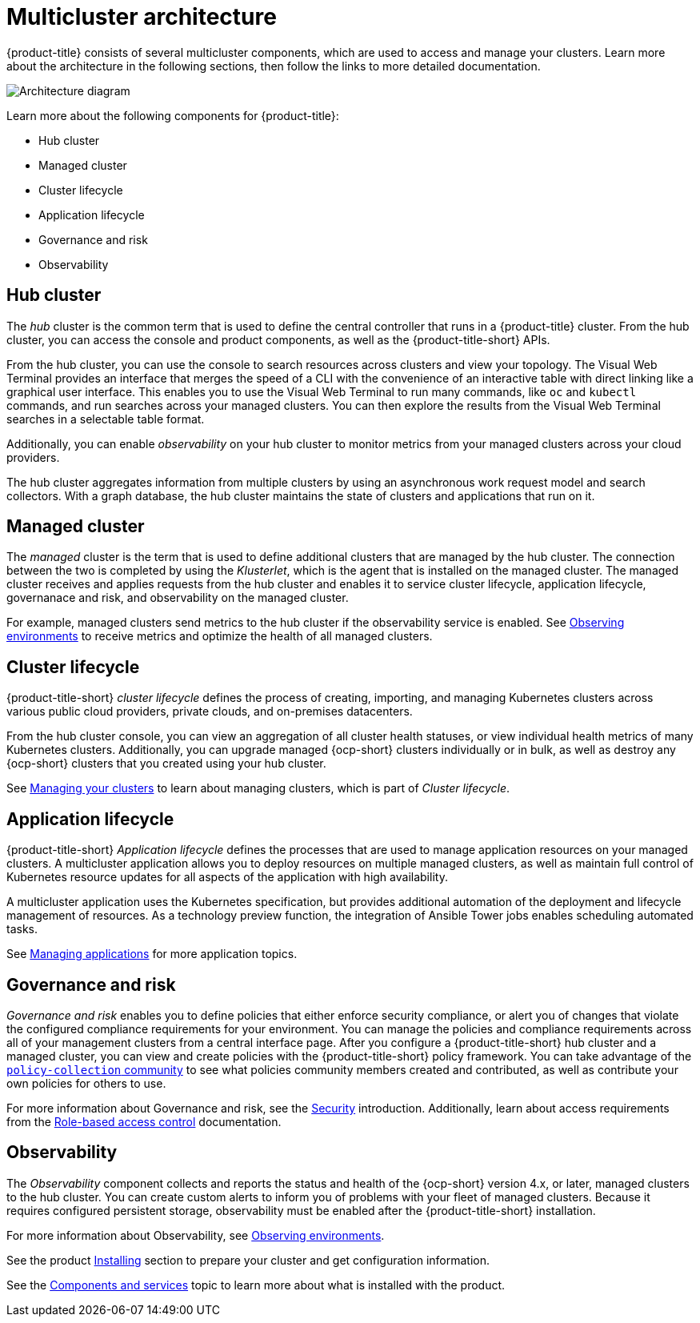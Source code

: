 [#multicluster-architecture]
= Multicluster architecture

{product-title} consists of several multicluster components, which are used to access and manage your clusters. Learn more about the architecture in the following sections, then follow the links to more detailed documentation.

image:../images/RHACM-arch2.1.jpg[Architecture diagram]

Learn more about the following components for {product-title}:

* Hub cluster
* Managed cluster
* Cluster lifecycle
* Application lifecycle
* Governance and risk
* Observability

[#hub-cluster]
== Hub cluster

The _hub_ cluster is the common term that is used to define the central controller that runs in a {product-title} cluster. From the hub cluster, you can access the console and product components, as well as the {product-title-short} APIs.

From the hub cluster, you can use the console to search resources across clusters and view your topology. The Visual Web Terminal provides an interface that merges the speed of a CLI with the convenience of an interactive table with direct linking like a graphical user interface. This enables you to use the Visual Web Terminal to run many commands, like `oc` and `kubectl` commands, and run searches across your managed clusters. You can then explore the results from the Visual Web Terminal searches in a selectable table format. 

Additionally, you can enable _observability_ on your hub cluster to monitor metrics from your managed clusters across your cloud providers.

The hub cluster aggregates information from multiple clusters by using an asynchronous work request model and search collectors. With a graph database, the hub cluster maintains the state of clusters and applications that run on it. 

[#managed-cluster]
== Managed cluster

The _managed_ cluster is the term that is used to define additional clusters that are managed by the hub cluster. The connection between the two is completed by using the _Klusterlet_, which is the agent that is installed on the managed cluster. The managed cluster receives and applies requests from the hub cluster and enables it to service cluster lifecycle, application lifecycle, governanace and risk, and observability on the managed cluster. 

For example, managed clusters send metrics to the hub cluster if the observability service is enabled. See link:../observability/observe_intro.adoc#observing-environments[Observing environments] to receive metrics and optimize the health of all managed clusters.

[#cluster-lifecycle]
== Cluster lifecycle

{product-title-short} _cluster lifecycle_ defines the process of creating, importing, and managing Kubernetes clusters across various public cloud providers, private clouds, and on-premises datacenters.

From the hub cluster console, you can view an aggregation of all cluster health statuses, or view individual health metrics of many Kubernetes clusters. Additionally, you can upgrade managed {ocp-short} clusters individually or in bulk, as well as destroy any {ocp-short} clusters that you created using your hub cluster.

See link:../manage_cluster/intro.adoc[Managing your clusters] to learn about managing clusters, which is part of _Cluster lifecycle_.

[#application-lifecycle]
== Application lifecycle

{product-title-short} _Application lifecycle_ defines the processes that are used to manage application resources on your managed clusters. A multicluster application allows you to deploy resources on multiple managed clusters, as well as maintain full control of Kubernetes resource updates for all aspects of the application with high availability.

A multicluster application uses the Kubernetes specification, but provides additional automation of the deployment and lifecycle management of resources. As a technology preview function, the integration of Ansible Tower jobs enables scheduling automated tasks.  

See link:../manage_applications/app_management_overview.adoc[Managing applications] for more application topics.

[#governance-and-risk]
== Governance and risk

_Governance and risk_ enables you to define policies that either enforce security compliance, or alert you of changes that violate the configured compliance requirements for your environment. You can manage the policies and compliance requirements across all of your management clusters from a central interface page.
After you configure a {product-title-short} hub cluster and a managed cluster, you can view and create policies with the {product-title-short} policy framework. You can take advantage of the link:https://github.com/open-cluster-management/policy-collection/tree/master/community[`policy-collection` community] to see what policies community members created and contributed, as well as contribute your own policies for others to use. 

For more information about Governance and risk, see the link:../security/security_intro.adoc[Security] introduction. Additionally, learn about access requirements from the link:../security/rbac.adoc#role-based-access-control[Role-based access control] documentation.

[#observability-arch]
== Observability

The _Observability_ component collects and reports the status and health of the {ocp-short} version 4.x, or later, managed clusters to the hub cluster. You can create custom alerts to inform you of problems with your fleet of managed clusters. Because it requires configured persistent storage, observability must be enabled after the {product-title-short} installation.  

For more information about Observability, see link:../observability/observe_intro.adoc[Observing environments].

See the product link:../install/install_overview.adoc#installing[Installing] section to prepare your cluster and get configuration information.

See the xref:../about/components.adoc#components[Components and services] topic to learn more about what is installed with the product.
